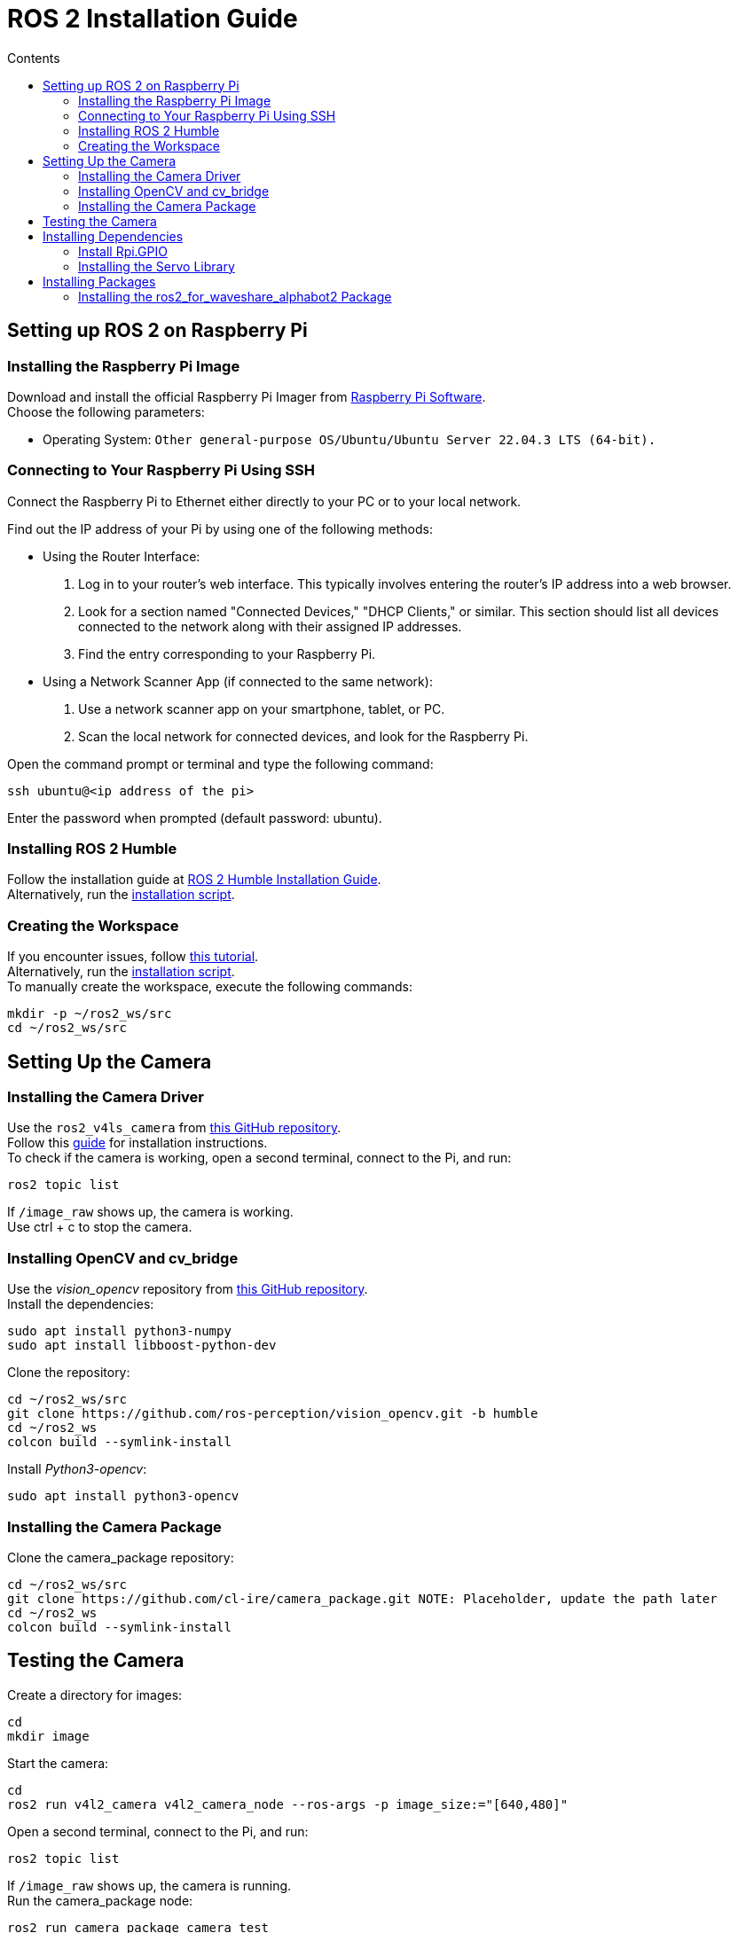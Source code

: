 = ROS 2 Installation Guide
:toc:
:toc-title: Contents
:source-highlighter: highlight.js
:xrefstyle: basic

== Setting up ROS 2 on Raspberry Pi

=== Installing the Raspberry Pi Image

Download and install the official Raspberry Pi Imager from link:https://www.raspberrypi.com/software/[Raspberry Pi Software]. +
Choose the following parameters:

* Operating System: `Other general-purpose OS/Ubuntu/Ubuntu Server 22.04.3 LTS (64-bit).`

=== Connecting to Your Raspberry Pi Using SSH

Connect the Raspberry Pi to Ethernet either directly to your PC or to your local network. +

Find out the IP address of your Pi by using one of the following methods:

- Using the Router Interface:
  1. Log in to your router's web interface. This typically involves entering the router's IP address into a web browser.
  2. Look for a section named "Connected Devices," "DHCP Clients," or similar. This section should list all devices connected to the network along with their assigned IP addresses.
  3. Find the entry corresponding to your Raspberry Pi.
- Using a Network Scanner App (if connected to the same network):
  1. Use a network scanner app on your smartphone, tablet, or PC.
  2. Scan the local network for connected devices, and look for the Raspberry Pi.

Open the command prompt or terminal and type the following command:
[source,shell]
----
ssh ubuntu@<ip address of the pi>
----

Enter the password when prompted (default password: ubuntu).

=== Installing ROS 2 Humble

Follow the installation guide at link:https://docs.ros.org/en/humble/Installation/Ubuntu-Install-Debians.html[ROS 2 Humble Installation Guide]. +
Alternatively, run the link:https://github.com/tBuddy00/Follow-Me-Roboter/blob/main/src/setup/install_ros2_humble.sh[ installation script].

=== Creating the Workspace

If you encounter issues, follow link:https://docs.ros.org/en/humble/Tutorials/Beginner-Client-Libraries/Colcon-Tutorial.html[this tutorial]. +
Alternatively, run the link:https://github.com/tBuddy00/Follow-Me-Roboter/blob/main/src/setup/create_workspace.sh[installation script]. +
To manually create the workspace, execute the following commands:
[source,shell]
----
mkdir -p ~/ros2_ws/src
cd ~/ros2_ws/src
----

== Setting Up the Camera

=== Installing the Camera Driver

Use the `ros2_v4ls_camera` from link:https://github.com/tier4/ros2_v4l2_camera/tree/galactic[this GitHub repository]. +
Follow this link:https://gaseoustortoise.notion.site/Raspberry-Pi-Camera-bc33c733eeb4417cbd5e3db027a3a429[guide] for installation instructions. +
To check if the camera is working, open a second terminal, connect to the Pi, and run:
[source,shell]
----
ros2 topic list
----

If `/image_raw` shows up, the camera is working. +
Use ctrl + c to stop the camera.

=== Installing OpenCV and cv_bridge

Use the _vision_opencv_ repository from link:https://github.com/ros-perception/vision_opencv[this GitHub repository]. +
Install the dependencies:
[source,shell]
----
sudo apt install python3-numpy
sudo apt install libboost-python-dev
----

Clone the repository:
[source,shell]
----
cd ~/ros2_ws/src
git clone https://github.com/ros-perception/vision_opencv.git -b humble
cd ~/ros2_ws
colcon build --symlink-install
----

Install _Python3-opencv_:
[source,shell]
----
sudo apt install python3-opencv
----

=== Installing the Camera Package

Clone the camera_package repository:
[source,shell]
----
cd ~/ros2_ws/src
git clone https://github.com/cl-ire/camera_package.git NOTE: Placeholder, update the path later
cd ~/ros2_ws
colcon build --symlink-install
----

== Testing the Camera

Create a directory for images:
[source,shell]
----
cd
mkdir image
----

Start the camera:
[source,shell]
----
cd
ros2 run v4l2_camera v4l2_camera_node --ros-args -p image_size:="[640,480]"
----

Open a second terminal, connect to the Pi, and run:
[source,shell]
----
ros2 topic list
----

If `/image_raw` shows up, the camera is running. +
Run the camera_package node:

[source,shell]
----
ros2 run camera_package camera_test
----

This saves an image in the previously created `image` directory. +
If you see the image, the camera is working.

== Installing Dependencies 
=== Install Rpi.GPIO
Install the Python GPIO Library (allows acces to the GPIO Pins of the Raspberry Pi):
[source,shell]
----
pip3 install RPi.GPIO
----

=== Installing the Servo Library 
Install the python libraries to enable communication with the PCA9685 servo:
[source,shell]
----
sudo pip install smbus
----

== Installing Packages
=== Installing the ros2_for_waveshare_alphabot2 Package 

Download and build the Repository:

[source,shell]
----
cd ~/ros2_ws/src
git clone https://github.com/cl-ire/ros2_for_waveshare_alphabot2.git
cd ~/ros2_ws
colcon build --symlink-install
source install/setup.bash
----

  
// Line 132 might change in the future